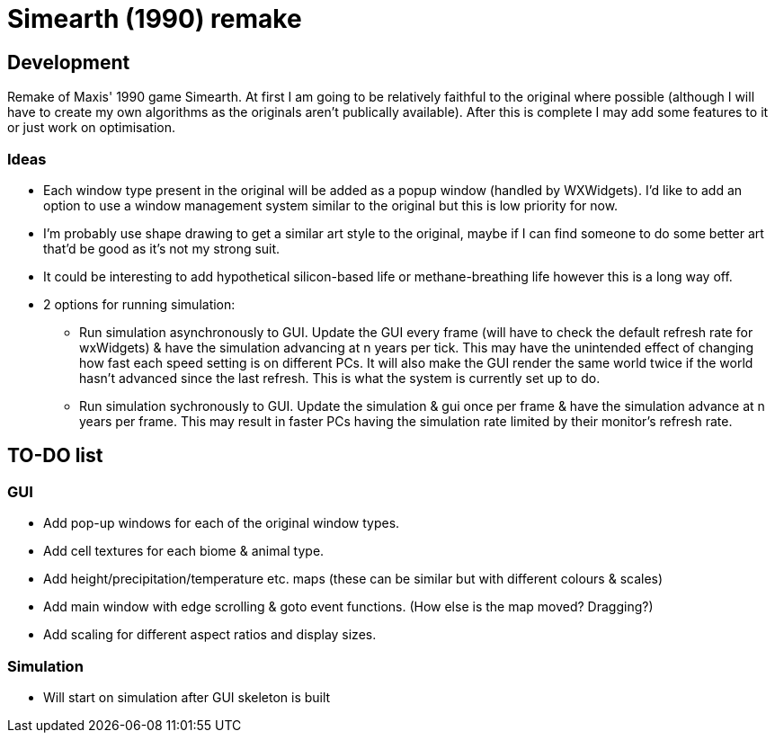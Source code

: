 = Simearth (1990) remake

== Development
Remake of Maxis' 1990 game Simearth. At first I am going to be relatively faithful to the original where possible (although I will have to create my own algorithms as the originals aren't publically available). After this is complete I may add some features to it or just work on optimisation.

=== Ideas
* Each window type present in the original will be added as a popup window (handled by WXWidgets). I'd like to add an option to use a window management system similar to the original but this is low priority for now.
* I'm probably use shape drawing to get a similar art style to the original, maybe if I can find someone to do some better art that'd be good as it's not my strong suit.
* It could be interesting to add hypothetical silicon-based life or methane-breathing life however this is a long way off.
* 2 options for running simulation:
** Run simulation asynchronously to GUI. Update the GUI every frame (will have to check the default refresh rate for wxWidgets) & have the simulation advancing at n years per tick. This may have the unintended effect of changing how fast each speed setting is on different PCs. It will also make the GUI render the same world twice if the world hasn't advanced since the last refresh. This is what the system is currently set up to do.
** Run simulation sychronously to GUI. Update the simulation & gui once per frame & have the simulation advance at n years per frame. This may result in faster PCs having the simulation rate limited by their monitor's refresh rate.

== TO-DO list
=== GUI
* Add pop-up windows for each of the original window types.
* Add cell textures for each biome & animal type.
* Add height/precipitation/temperature etc. maps (these can be similar but with different colours & scales)
* Add main window with edge scrolling & goto event functions. (How else is the map moved? Dragging?)
* Add scaling for different aspect ratios and display sizes.

=== Simulation
* Will start on simulation after GUI skeleton is built